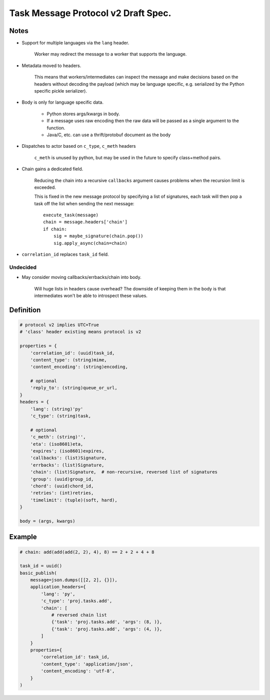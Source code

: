 =======================================
 Task Message Protocol v2 Draft Spec.
=======================================

Notes
=====

- Support for multiple languages via the ``lang`` header.

    Worker may redirect the message to a worker that supports
    the language.

- Metadata moved to headers.

    This means that workers/intermediates can inspect the message
    and make decisions based on the headers without decoding
    the payload (which may be language specific, e.g. serialized by the
    Python specific pickle serializer).

- Body is only for language specific data.

    - Python stores args/kwargs in body.

    - If a message uses raw encoding then the raw data
      will be passed as a single argument to the function.

    - Java/C, etc. can use a thrift/protobuf document as the body

- Dispatches to actor based on ``c_type``, ``c_meth`` headers

    ``c_meth`` is unused by python, but may be used in the future
    to specify class+method pairs.

- Chain gains a dedicated field.

    Reducing the chain into a recursive ``callbacks`` argument
    causes problems when the recursion limit is exceeded.

    This is fixed in the new message protocol by specifying
    a list of signatures, each task will then pop a task off the list
    when sending the next message::

        execute_task(message)
        chain = message.headers['chain']
        if chain:
            sig = maybe_signature(chain.pop())
            sig.apply_async(chain=chain)

- ``correlation_id`` replaces ``task_id`` field.


Undecided
---------

- May consider moving callbacks/errbacks/chain into body.

    Will huge lists in headers cause overhead?
    The downside of keeping them in the body is that intermediates
    won't be able to introspect these values.

Definition
==========

.. code-block:: python

    # protocol v2 implies UTC=True
    # 'class' header existing means protocol is v2

    properties = {
        'correlation_id': (uuid)task_id,
        'content_type': (string)mime,
        'content_encoding': (string)encoding,

        # optional
        'reply_to': (string)queue_or_url,
    }
    headers = {
        'lang': (string)'py'
        'c_type': (string)task,

        # optional
        'c_meth': (string)'',
        'eta': (iso8601)eta,
        'expires'; (iso8601)expires,
        'callbacks': (list)Signature,
        'errbacks': (list)Signature,
        'chain': (list)Signature,  # non-recursive, reversed list of signatures
        'group': (uuid)group_id,
        'chord': (uuid)chord_id,
        'retries': (int)retries,
        'timelimit': (tuple)(soft, hard),
    }

    body = (args, kwargs)

Example
=======

.. code-block:: python

    # chain: add(add(add(2, 2), 4), 8) == 2 + 2 + 4 + 8

    task_id = uuid()
    basic_publish(
        message=json.dumps([[2, 2], {}]),
        application_headers={
            'lang': 'py',
            'c_type': 'proj.tasks.add',
            'chain': [
                # reversed chain list
                {'task': 'proj.tasks.add', 'args': (8, )},
                {'task': 'proj.tasks.add', 'args': (4, )},
            ]
        }
        properties={
            'correlation_id': task_id,
            'content_type': 'application/json',
            'content_encoding': 'utf-8',
        }
    )
